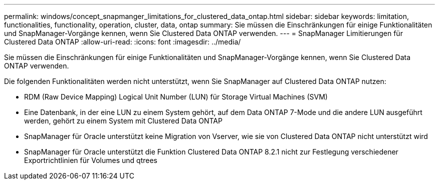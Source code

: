 ---
permalink: windows/concept_snapmanger_limitations_for_clustered_data_ontap.html 
sidebar: sidebar 
keywords: limitation, functionalities, functionality, operation, cluster, data, ontap 
summary: Sie müssen die Einschränkungen für einige Funktionalitäten und SnapManager-Vorgänge kennen, wenn Sie Clustered Data ONTAP verwenden. 
---
= SnapManager Limitierungen für Clustered Data ONTAP
:allow-uri-read: 
:icons: font
:imagesdir: ../media/


[role="lead"]
Sie müssen die Einschränkungen für einige Funktionalitäten und SnapManager-Vorgänge kennen, wenn Sie Clustered Data ONTAP verwenden.

Die folgenden Funktionalitäten werden nicht unterstützt, wenn Sie SnapManager auf Clustered Data ONTAP nutzen:

* RDM (Raw Device Mapping) Logical Unit Number (LUN) für Storage Virtual Machines (SVM)
* Eine Datenbank, in der eine LUN zu einem System gehört, auf dem Data ONTAP 7-Mode und die andere LUN ausgeführt werden, gehört zu einem System mit Clustered Data ONTAP
* SnapManager für Oracle unterstützt keine Migration von Vserver, wie sie von Clustered Data ONTAP nicht unterstützt wird
* SnapManager für Oracle unterstützt die Funktion Clustered Data ONTAP 8.2.1 nicht zur Festlegung verschiedener Exportrichtlinien für Volumes und qtrees

